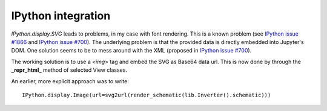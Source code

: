 IPython integration
-------------------

*IPython.display.SVG* leads to problems, in my case with font rendering. This is a known problem (see `IPython issue #1866`_ and `IPython issue #700`_). The underlying problem is that the provided data is directly embedded into Jupyter's DOM. One solution seems to be to mess around with the XML (proposed in `IPython issue #700`_).

The working solution is to use a *\<img\>* tag and embed the SVG as Base64 data url. This is now done by through the **\_repr_html\_** method of selected View classes.

An earlier, more explicit approach was to write::

  IPython.display.Image(url=svg2url(render_schematic(lib.Inverter().schematic)))

.. _`IPython issue #700`: https://github.com/ipython/ipython/issues/700
.. _`IPython issue #1866`: https://github.com/ipython/ipython/issues/1866/
